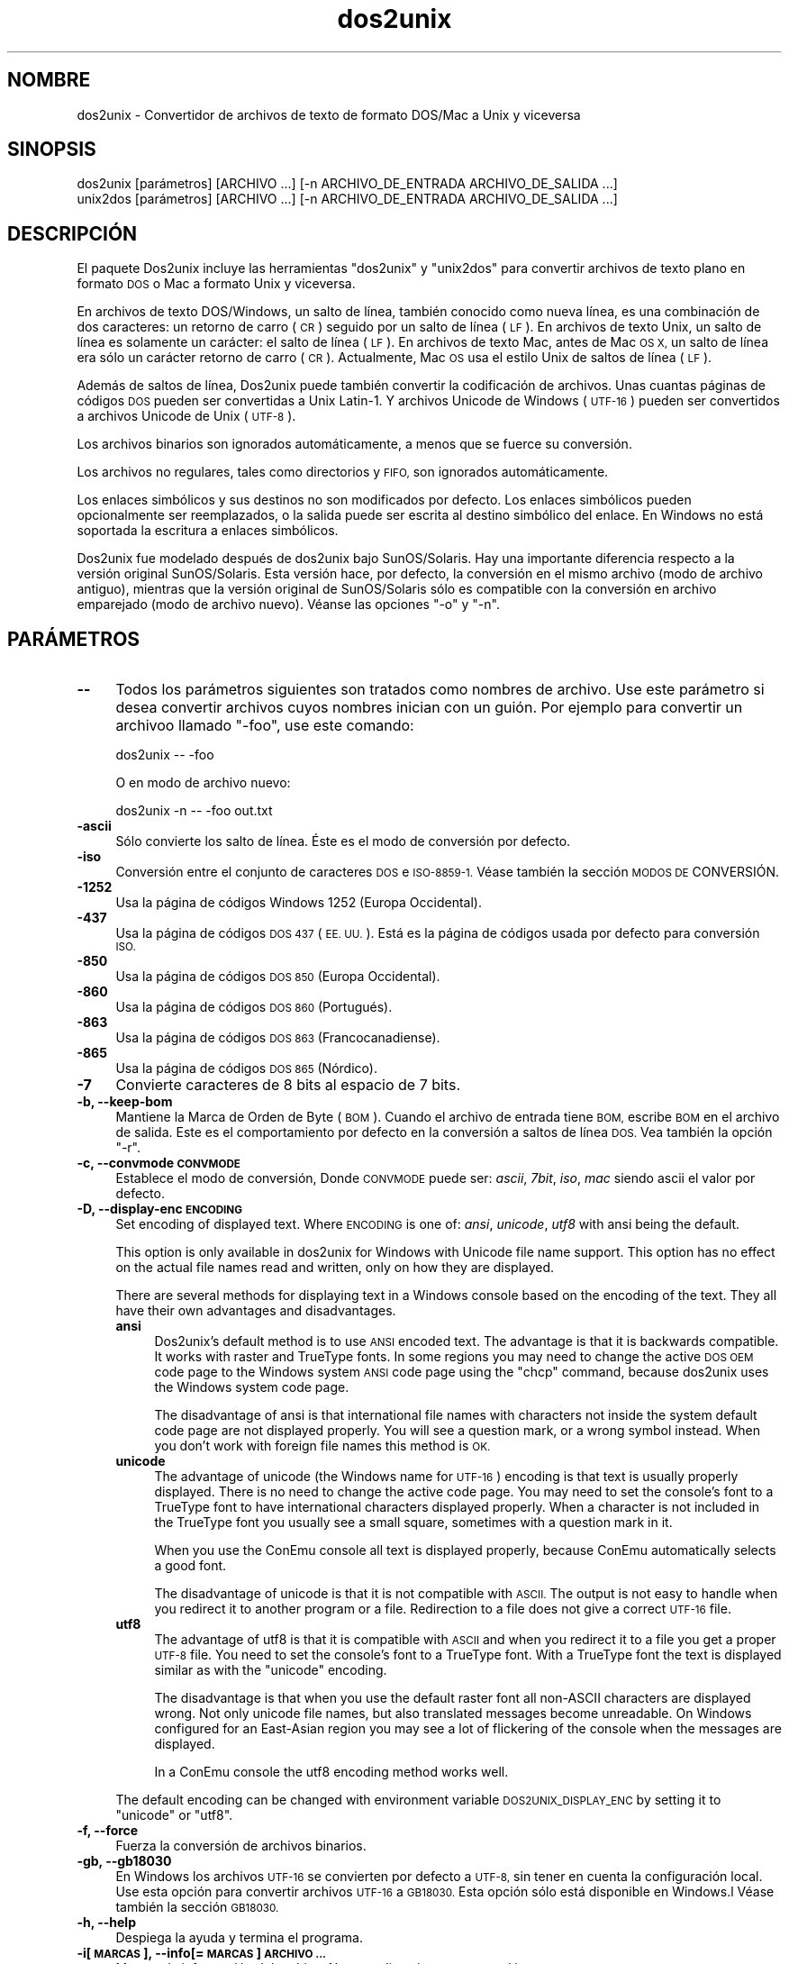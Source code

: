 .\" Automatically generated by Pod::Man 2.28 (Pod::Simple 3.31)
.\"
.\" Standard preamble:
.\" ========================================================================
.de Sp \" Vertical space (when we can't use .PP)
.if t .sp .5v
.if n .sp
..
.de Vb \" Begin verbatim text
.ft CW
.nf
.ne \\$1
..
.de Ve \" End verbatim text
.ft R
.fi
..
.\" Set up some character translations and predefined strings.  \*(-- will
.\" give an unbreakable dash, \*(PI will give pi, \*(L" will give a left
.\" double quote, and \*(R" will give a right double quote.  \*(C+ will
.\" give a nicer C++.  Capital omega is used to do unbreakable dashes and
.\" therefore won't be available.  \*(C` and \*(C' expand to `' in nroff,
.\" nothing in troff, for use with C<>.
.tr \(*W-
.ds C+ C\v'-.1v'\h'-1p'\s-2+\h'-1p'+\s0\v'.1v'\h'-1p'
.ie n \{\
.    ds -- \(*W-
.    ds PI pi
.    if (\n(.H=4u)&(1m=24u) .ds -- \(*W\h'-12u'\(*W\h'-12u'-\" diablo 10 pitch
.    if (\n(.H=4u)&(1m=20u) .ds -- \(*W\h'-12u'\(*W\h'-8u'-\"  diablo 12 pitch
.    ds L" ""
.    ds R" ""
.    ds C` ""
.    ds C' ""
'br\}
.el\{\
.    ds -- \|\(em\|
.    ds PI \(*p
.    ds L" ``
.    ds R" ''
.    ds C`
.    ds C'
'br\}
.\"
.\" Escape single quotes in literal strings from groff's Unicode transform.
.ie \n(.g .ds Aq \(aq
.el       .ds Aq '
.\"
.\" If the F register is turned on, we'll generate index entries on stderr for
.\" titles (.TH), headers (.SH), subsections (.SS), items (.Ip), and index
.\" entries marked with X<> in POD.  Of course, you'll have to process the
.\" output yourself in some meaningful fashion.
.\"
.\" Avoid warning from groff about undefined register 'F'.
.de IX
..
.nr rF 0
.if \n(.g .if rF .nr rF 1
.if (\n(rF:(\n(.g==0)) \{
.    if \nF \{
.        de IX
.        tm Index:\\$1\t\\n%\t"\\$2"
..
.        if !\nF==2 \{
.            nr % 0
.            nr F 2
.        \}
.    \}
.\}
.rr rF
.\" ========================================================================
.\"
.IX Title "dos2unix 1"
.TH dos2unix 1 "2015-09-30" "dos2unix" "2015-09-30"
.\" For nroff, turn off justification.  Always turn off hyphenation; it makes
.\" way too many mistakes in technical documents.
.if n .ad l
.nh
.SH "NOMBRE"
.IX Header "NOMBRE"
dos2unix \- Convertidor de archivos de texto de formato DOS/Mac a Unix y
viceversa
.SH "SINOPSIS"
.IX Header "SINOPSIS"
.Vb 2
\&    dos2unix [parámetros] [ARCHIVO ...] [\-n ARCHIVO_DE_ENTRADA ARCHIVO_DE_SALIDA ...]
\&    unix2dos [parámetros] [ARCHIVO ...] [\-n ARCHIVO_DE_ENTRADA ARCHIVO_DE_SALIDA ...]
.Ve
.SH "DESCRIPCIÓN"
.IX Header "DESCRIPCIÓN"
El paquete Dos2unix incluye las herramientas \f(CW\*(C`dos2unix\*(C'\fR y \f(CW\*(C`unix2dos\*(C'\fR para
convertir archivos de texto plano en formato \s-1DOS\s0 o Mac a formato Unix y
viceversa.
.PP
En archivos de texto DOS/Windows, un salto de línea, también conocido como
nueva línea, es una combinación de dos caracteres: un retorno de carro (\s-1CR\s0)
seguido por un salto de línea (\s-1LF\s0). En archivos de texto Unix, un salto de
línea es solamente un carácter: el salto de línea (\s-1LF\s0). En archivos de texto
Mac, antes de Mac \s-1OS X,\s0 un salto de línea era sólo un carácter retorno de
carro (\s-1CR\s0). Actualmente, Mac \s-1OS\s0 usa el estilo Unix de saltos de línea (\s-1LF\s0).
.PP
Además de saltos de línea, Dos2unix puede también convertir la codificación
de archivos. Unas cuantas páginas de códigos \s-1DOS\s0 pueden ser convertidas a
Unix Latin\-1. Y archivos Unicode de Windows (\s-1UTF\-16\s0) pueden ser convertidos
a archivos Unicode de Unix (\s-1UTF\-8\s0).
.PP
Los archivos binarios son ignorados automáticamente, a menos que se fuerce
su conversión.
.PP
Los archivos no regulares, tales como directorios y \s-1FIFO,\s0 son ignorados
automáticamente.
.PP
Los enlaces simbólicos y sus destinos no son modificados por defecto. Los
enlaces simbólicos pueden opcionalmente ser reemplazados, o la salida puede
ser escrita al destino simbólico del enlace. En Windows no está soportada la
escritura a enlaces simbólicos.
.PP
Dos2unix fue modelado después de dos2unix bajo SunOS/Solaris. Hay una
importante diferencia respecto a la versión original SunOS/Solaris. Esta
versión hace, por defecto, la conversión en el mismo archivo (modo de
archivo antiguo), mientras que la versión original de SunOS/Solaris sólo es
compatible con la conversión en archivo emparejado (modo de archivo
nuevo). Véanse las opciones \f(CW\*(C`\-o\*(C'\fR y \f(CW\*(C`\-n\*(C'\fR.
.SH "PARÁMETROS"
.IX Header "PARÁMETROS"
.IP "\fB\-\-\fR" 4
.IX Item "--"
Todos los parámetros siguientes son tratados como nombres de archivo. Use
este parámetro si desea convertir archivos cuyos nombres inician con un
guión. Por ejemplo para convertir un archivoo llamado \*(L"\-foo\*(R", use este
comando:
.Sp
.Vb 1
\&    dos2unix \-\- \-foo
.Ve
.Sp
O en modo de archivo nuevo:
.Sp
.Vb 1
\&    dos2unix \-n \-\- \-foo out.txt
.Ve
.IP "\fB\-ascii\fR" 4
.IX Item "-ascii"
Sólo convierte los salto de línea. Éste es el modo de conversión por
defecto.
.IP "\fB\-iso\fR" 4
.IX Item "-iso"
Conversión entre el conjunto de caracteres \s-1DOS\s0 e \s-1ISO\-8859\-1.\s0 Véase también
la sección \s-1MODOS DE\s0 CONVERSIÓN.
.IP "\fB\-1252\fR" 4
.IX Item "-1252"
Usa la página de códigos Windows 1252 (Europa Occidental).
.IP "\fB\-437\fR" 4
.IX Item "-437"
Usa la página de códigos \s-1DOS 437 \s0(\s-1EE. UU.\s0). Está es la página de códigos
usada por defecto para conversión \s-1ISO.\s0
.IP "\fB\-850\fR" 4
.IX Item "-850"
Usa la página de códigos \s-1DOS 850 \s0(Europa Occidental).
.IP "\fB\-860\fR" 4
.IX Item "-860"
Usa la página de códigos \s-1DOS 860 \s0(Portugués).
.IP "\fB\-863\fR" 4
.IX Item "-863"
Usa la página de códigos \s-1DOS 863 \s0(Francocanadiense).
.IP "\fB\-865\fR" 4
.IX Item "-865"
Usa la página de códigos \s-1DOS 865 \s0(Nórdico).
.IP "\fB\-7\fR" 4
.IX Item "-7"
Convierte caracteres de 8 bits al espacio de 7 bits.
.IP "\fB\-b, \-\-keep\-bom\fR" 4
.IX Item "-b, --keep-bom"
Mantiene la Marca de Orden de Byte  (\s-1BOM\s0). Cuando el archivo de entrada
tiene \s-1BOM,\s0 escribe \s-1BOM\s0 en el archivo de salida. Este es el comportamiento
por defecto en la conversión a saltos de línea \s-1DOS.\s0 Vea también la opción
\&\f(CW\*(C`\-r\*(C'\fR.
.IP "\fB\-c, \-\-convmode \s-1CONVMODE\s0\fR" 4
.IX Item "-c, --convmode CONVMODE"
Establece el modo de conversión, Donde \s-1CONVMODE\s0 puede ser: \fIascii\fR,
\&\fI7bit\fR, \fIiso\fR, \fImac\fR siendo ascii el valor por defecto.
.IP "\fB\-D, \-\-display\-enc \s-1ENCODING\s0\fR" 4
.IX Item "-D, --display-enc ENCODING"
Set encoding of displayed text. Where \s-1ENCODING\s0 is one of: \fIansi\fR,
\&\fIunicode\fR, \fIutf8\fR with ansi being the default.
.Sp
This option is only available in dos2unix for Windows with Unicode file name
support. This option has no effect on the actual file names read and
written, only on how they are displayed.
.Sp
There are several methods for displaying text in a Windows console based on
the encoding of the text. They all have their own advantages and
disadvantages.
.RS 4
.IP "\fBansi\fR" 4
.IX Item "ansi"
Dos2unix's default method is to use \s-1ANSI\s0 encoded text. The advantage is that
it is backwards compatible. It works with raster and TrueType fonts. In some
regions you may need to change the active \s-1DOS OEM\s0 code page to the Windows
system \s-1ANSI\s0 code page using the \f(CW\*(C`chcp\*(C'\fR command, because dos2unix uses the
Windows system code page.
.Sp
The disadvantage of ansi is that international file names with characters
not inside the system default code page are not displayed properly. You will
see a question mark, or a wrong symbol instead. When you don't work with
foreign file names this method is \s-1OK.\s0
.IP "\fBunicode\fR" 4
.IX Item "unicode"
The advantage of unicode (the Windows name for \s-1UTF\-16\s0) encoding is that text
is usually properly displayed. There is no need to change the active code
page.  You may need to set the console's font to a TrueType font to have
international characters displayed properly. When a character is not
included in the TrueType font you usually see a small square, sometimes with
a question mark in it.
.Sp
When you use the ConEmu console all text is displayed properly, because
ConEmu automatically selects a good font.
.Sp
The disadvantage of unicode is that it is not compatible with \s-1ASCII.\s0 The
output is not easy to handle when you redirect it to another program or a
file.  Redirection to a file does not give a correct \s-1UTF\-16\s0 file.
.IP "\fButf8\fR" 4
.IX Item "utf8"
The advantage of utf8 is that it is compatible with \s-1ASCII\s0 and when you
redirect it to a file you get a proper \s-1UTF\-8\s0 file. You need to set the
console's font to a TrueType font. With a TrueType font the text is
displayed similar as with the \f(CW\*(C`unicode\*(C'\fR encoding.
.Sp
The disadvantage is that when you use the default raster font all non-ASCII
characters are displayed wrong. Not only unicode file names, but also
translated messages become unreadable. On Windows configured for an
East-Asian region you may see a lot of flickering of the console when the
messages are displayed.
.Sp
In a ConEmu console the utf8 encoding method works well.
.RE
.RS 4
.Sp
The default encoding can be changed with environment variable
\&\s-1DOS2UNIX_DISPLAY_ENC\s0 by setting it to \f(CW\*(C`unicode\*(C'\fR or \f(CW\*(C`utf8\*(C'\fR.
.RE
.IP "\fB\-f, \-\-force\fR" 4
.IX Item "-f, --force"
Fuerza la conversión de archivos binarios.
.IP "\fB\-gb, \-\-gb18030\fR" 4
.IX Item "-gb, --gb18030"
En Windows los archivos \s-1UTF\-16\s0 se convierten por defecto a \s-1UTF\-8,\s0 sin tener
en cuenta la configuración local. Use esta opción para convertir archivos
\&\s-1UTF\-16\s0 a \s-1GB18030.\s0 Esta opción sólo está disponible en Windows.l Véase
también la sección \s-1GB18030.\s0
.IP "\fB\-h, \-\-help\fR" 4
.IX Item "-h, --help"
Despiega la ayuda y termina el programa.
.IP "\fB\-i[\s-1MARCAS\s0], \-\-info[= \s-1MARCAS\s0] \s-1ARCHIVO ...\s0\fR" 4
.IX Item "-i[MARCAS], --info[= MARCAS] ARCHIVO ..."
Muestra la información del archivo. No se realiza ninguna conversión.
.Sp
Se muestra la siguiente información, en este orden: número de saltos de
línea \s-1DOS,\s0 número de saltos de línea Unix, número de saltos de línea Mac,
Marca de Orden de Byte, de texto o binario, nombre del archivo.
.Sp
Ejemplo de salida:
.Sp
.Vb 8
\&     6       0       0  no_bom    text    dos.txt
\&     0       6       0  no_bom    text    unix.txt
\&     0       0       6  no_bom    text    mac.txt
\&     6       6       6  no_bom    text    mixed.txt
\&    50       0       0  UTF\-16LE  text    utf16le.txt
\&     0      50       0  no_bom    text    utf8unix.txt
\&    50       0       0  UTF\-8     text    utf8dos.txt
\&     2     418     219  no_bom    binary  dos2unix.exe
.Ve
.Sp
Se pueden utilizar marcas extras opcionales para modificar la salida. Se
pueden añadir una o más marcas.
.RS 4
.IP "\fBd\fR" 4
.IX Item "d"
Muestra el número de saltos de línea \s-1DOS.\s0
.IP "\fBu\fR" 4
.IX Item "u"
Muestra el número de saltos de línea Unix.
.IP "\fBm\fR" 4
.IX Item "m"
Muestra el número de saltos de línea Mac.
.IP "\fBb\fR" 4
.IX Item "b"
Muestra la Marca de Orden de Byte.
.IP "\fBt\fR" 4
.IX Item "t"
Muestra si el archivo es de texto o binario.
.IP "\fBc\fR" 4
.IX Item "c"
Muestra sólo los archivos que pueden ser convertidos.
.Sp
Con la marca \f(CW\*(C`c\*(C'\fR dos2unix sólo mostrará los archivos que contengan saltos
de línea \s-1DOS,\s0 unix2dos sólo mostrará los nombres de archivo que tengan
saltos de línea Unix.
.RE
.RS 4
.Sp
Ejemplos:
.Sp
Muestra información para todos los archivos *.txt:
.Sp
.Vb 1
\&    dos2unix \-i *.txt
.Ve
.Sp
Muestra sólo el número de saltos de línea de \s-1DOS\s0 y de Unix:
.Sp
.Vb 1
\&    dos2unix \-idu *.txt
.Ve
.Sp
Muestra sólo la Marca de Orden de Byte.
.Sp
.Vb 1
\&    dos2unix \-\-info=b *.txt
.Ve
.Sp
Muestra los archivos que tienen saltos de línea \s-1DOS:\s0
.Sp
.Vb 1
\&    dos2unix \-ic *.txt
.Ve
.Sp
Muestra los archivos que tienen saltos de línea Unix:
.Sp
.Vb 1
\&    unix2dos \-ic *.txt
.Ve
.Sp
Convert only files that have \s-1DOS\s0 line breaks and leave the other files
untouched:
.Sp
.Vb 1
\&    dos2unix \-ic *.txt | xargs dos2unix
.Ve
.Sp
Find text files that have \s-1DOS\s0 line breaks:
.Sp
.Vb 1
\&    find \-name \*(Aq*.txt\*(Aq | xargs dos2unix \-ic
.Ve
.RE
.IP "\fB\-k, \-\-keepdate\fR" 4
.IX Item "-k, --keepdate"
Mantiene la fecha del archivo de salida igual a la del archivo de entrada.
.IP "\fB\-L, \-\-license\fR" 4
.IX Item "-L, --license"
Muestra la licencia del programa.
.IP "\fB\-l, \-\-newline\fR" 4
.IX Item "-l, --newline"
Añade salto de línea adicional.
.Sp
\&\fBdos2unix\fR: Sólo los saltos de línea \s-1DOS\s0 son cambiados por dos saltos de
línea Unix. En modo Mac sólo los saltos de línea Mac son cambiados por dos
saltos de línea Unix.
.Sp
\&\fBunix2dos\fR: Sólo los saltos de línea Unix son cambiados por dos saltos de
línea \s-1DOS.\s0 En modo Mac los saltos de línea Unix son cambiados por dos saltos
de línea Mac.
.IP "\fB\-m, \-\-add\-bom\fR" 4
.IX Item "-m, --add-bom"
Escribe una Marca de Orden de Bytes (\s-1BOM\s0) en el archivo de salida. Por
defecto se escribe una \s-1BOM UTF\-8.\s0
.Sp
Cuando el archivo de entrada es \s-1UTF\-16\s0 y se usa la opción \f(CW\*(C`\-u\*(C'\fR, se
escribirá un \s-1BOM UTF\-16.\s0
.Sp
No utilice esta opción cuando la codificación de salida sea distinta de
\&\s-1UTF\-8, UTF\-16\s0 o \s-1GB18030.\s0 Véase también la sección \s-1UNICODE.\s0
.IP "\fB\-n, \-\-newfile \s-1ARCHIVO_DE_ENTRADA ARCHIVO_DE_SALIDA ...\s0\fR" 4
.IX Item "-n, --newfile ARCHIVO_DE_ENTRADA ARCHIVO_DE_SALIDA ..."
Modo de archivo nuevo. Convierte el archivo \s-1ARCHIVO_DE_ENTRADA\s0 y escribe la
salida al archivo \s-1ARCHIVO_DE_SALIDA.\s0 Los nombres de archivo deben ser dados
en pares y los comodines \fIno\fR deben ser usados o \fIperderá\fR sus archivos.
.Sp
La persona que inicia la conversión en el modo de archivo nuevo (emparejado)
será el propietario del archivo convertido.  Los permisos de
lectura/escritura del archivo nuevo serán los permisos del archivo original
menos la \fIumask\fR\|(1) de la persona que ejecute la conversión.
.IP "\fB\-o, \-\-oldfile \s-1ARCHIVO ...\s0\fR" 4
.IX Item "-o, --oldfile ARCHIVO ..."
Modo de archivo antiguo. Convierte el archivo \s-1ARCHIVO\s0 y lo sobrescribe con
la salida. El programa por defecto se ejecuta en este modo. Se pueden
emplear comodines.
.Sp
En modo de archivo antiguo (in situ), el archivo convertido tiene el mismo
propietario, grupo y permisos de lectura/escritura que el archivo original.
Lo mismo aplica cuando el archivo es convertido por otro usuario que tiene
permiso de lectura en el archivo (p.e. usuario root).  La conversión será
abortada cuando no sea posible preservar los valores originales.  Cambiar el
propietario implicaría que el propietario original ya no podrá leer el
archivo. Cambiar el grupo podría ser un riesgo de seguridad, ya que el
archivo podría ser accesible a personas inadecuadas.  La preservación del
propietario, grupo, y permisos de lectura/escritura sólo está soportada bajo
Unix.
.IP "\fB\-q, \-\-quiet\fR" 4
.IX Item "-q, --quiet"
Modo silencioso. Suprime todas las advertencias y mensajes. El valor
retornado es cero. Excepto cuando se emplean parámetros incorrectos.
.IP "\fB\-r, \-\-remove\-bom\fR" 4
.IX Item "-r, --remove-bom"
Elimina la Marca de Orden de Byte (\s-1BOM\s0). No escribe el \s-1BOM\s0 en el archivo de
salida. Este es el comportamiento por defecto al convertir a saltos de línea
Unix. Vea también la opción \f(CW\*(C`\-b\*(C'\fR.
.IP "\fB\-s, \-\-safe\fR" 4
.IX Item "-s, --safe"
Ignora los archivos binarios (por defecto).
.IP "\fB\-u, \-\-keep\-utf16\fR" 4
.IX Item "-u, --keep-utf16"
Mantiene la codificación original \s-1UTF\-16\s0 en el archivo de entrada. El
archivo de salida se escribirá con la misma codificación \s-1UTF\-16,\s0 little o
big endian, como el archivo de entrada. Esto impide la transformación a
\&\s-1UTF\-8.\s0 En consecuencia se escribirá un \s-1BOM UTF\-16.\s0 Esta opción se puede
desactivar con la opción \f(CW\*(C`\-ascii\*(C'\fR.
.IP "\fB\-ul, \-\-assume\-utf16le\fR" 4
.IX Item "-ul, --assume-utf16le"
Se asume que el formato de archivo de entrada es \s-1UTF\-16LE.\s0
.Sp
Cuando existe una Marca de Orden de Bytes (\s-1BOM\s0) en el archivo de entrada, la
\&\s-1BOM\s0 tiene prioridad sobre esta opción.
.Sp
Cuando se hace una suposición incorrecta (el archivo de entrada no estaba en
formato \s-1UTF\-16LE\s0) y la conversión tiene éxito, obtendrá un archivo \s-1UTF\-8\s0 de
salida con el texto erróneo. La conversión errónea puede deshacerse con
\&\fIiconv\fR\|(1) convirtiendo el archivo \s-1UTF\-8\s0 de salida de vuelta a \s-1UTF\-16LE.\s0 Esto
restaurará el archivo original.
.Sp
El supuesto de \s-1UTF\-16LE\s0 funciona como un \fImodo de conversión\fR. Al cambiar
al modo por defecto \fIascii\fR el supuesto \s-1UTF\-16LE\s0 es deshabilitado.
.IP "\fB\-ub, \-\-assume\-utf16be\fR" 4
.IX Item "-ub, --assume-utf16be"
Se asume que el formato del archivo de entrada es \s-1UTF\-16BE.\s0
.Sp
Esta opción funciona igual que la opción \f(CW\*(C`\-ul\*(C'\fR.
.IP "\fB\-v, \-\-verbose\fR" 4
.IX Item "-v, --verbose"
Mostrar mensajes detallados. Se muestra información extra acerca de Marcas
de Orden de Bytes (\s-1BOM\s0) y el número de saltos de línea convertidos.
.IP "\fB\-F, \-\-follow\-symlink\fR" 4
.IX Item "-F, --follow-symlink"
Sigue los enlaces simbólicos y convierte los destinos.
.IP "\fB\-R, \-\-replace\-symlink\fR" 4
.IX Item "-R, --replace-symlink"
Reemplaza los enlaces simbólicos con los archivos convertidos (los archivos
destino originales no se alteran).
.IP "\fB\-S, \-\-skip\-symlink\fR" 4
.IX Item "-S, --skip-symlink"
No altera los enlaces simbólicos ni sus destinos (por defecto).
.IP "\fB\-V, \-\-version\fR" 4
.IX Item "-V, --version"
Despiega la información de la versión y termina el programa.
.SH "MODO MAC"
.IX Header "MODO MAC"
En modo normal los saltos de línea son convertidos de \s-1DOS\s0 a Unix y
viceversa. Los saltos de línea Mac no son convertidos.
.PP
En modo Mac los saltos de línea son convertidos de Mac a Unix y
viceversa. Los saltos de línea \s-1DOS\s0 no son modificados.
.PP
Para ejecutar en modo Mac use el modificador \f(CW\*(C`\-c mac\*(C'\fR o use los comandos
\&\f(CW\*(C`mac2unix\*(C'\fR o \f(CW\*(C`unix2mac\*(C'\fR.
.SH "MODOS DE CONVERSIÓN"
.IX Header "MODOS DE CONVERSIÓN"
.IP "\fBascii\fR" 4
.IX Item "ascii"
En modo \f(CW\*(C`ascii\*(C'\fR sólo los saltos de línea son convertidos. Éste es el modo
de conversión por defecto.
.Sp
Aunque el nombre de este modo es \s-1ASCII,\s0 que es un estándar de 7 bits, éste
emplea 8 bits. Siempre use este modo cuando convierta archivos Unicode
\&\s-1UTF\-8.\s0
.IP "\fB7bit\fR" 4
.IX Item "7bit"
En este modo todos los caracteres no \s-1ASCII\s0 de 8 bits (con valores de 128 a
255) son convertidos al espacio de 7 bits.
.IP "\fBiso\fR" 4
.IX Item "iso"
Los caracteres son convertidos entre un conjunto de caracteres \s-1DOS \s0(página
de códigos) y el conjunto de caracteres \s-1ISO\-8859\-1 \s0(Latín\-1) de Unix. Los
caracteres \s-1DOS\s0 sin equivalente \s-1ISO\-8859\-1,\s0 para los cuales la conversión es
imposible, son convertidos en un punto. Lo mismo se aplica para caracteres
\&\s-1ISO\-8859\-1\s0 sin contraparte \s-1DOS.\s0
.Sp
Cuando sólo se emplea el parámetro \f(CW\*(C`\-iso\*(C'\fR, dos2unix intentará determinar la
página de códigos activa. Cuando esto no sea posible, dos2unix utilizará la
página de códigos 437 por defecto, la cual es empleada principalmente en
\&\s-1EE. UU.\s0 Para forzar una página de códigos específica emplee los parámetros
\&\f(CW\*(C`\-437\*(C'\fR (\s-1EE. UU.\s0), \f(CW\*(C`\-850\*(C'\fR (Europa Occidental), \f(CW\*(C`\-860\*(C'\fR (Portugués), \f(CW\*(C`\-863\*(C'\fR
(Francocanadiense), o \f(CW\*(C`\-865\*(C'\fR (Nórdico). La página de códigos Windows 1252
(Europa Occidental) también está soportada con el parámetro \f(CW\*(C`\-1252\*(C'\fR. Para
acceder a otras páginas de códigos use dos2unix en combinación con
\&\fIiconv\fR\|(1). Iconv puede convertir entre una larga lista de codificaciones de
caracteres.
.Sp
No use la conversión \s-1ISO\s0 en archivos de texto Unicode. Esto corrompería los
archivos codificados como \s-1UTF\-8.\s0
.Sp
Algunos ejemplos:
.Sp
Convierte de la página de códigos por defecto de \s-1DOS\s0 a Latín\-1 de Unix:
.Sp
.Vb 1
\&    dos2unix \-iso \-n in.txt out.txt
.Ve
.Sp
Convierte de \s-1DOS CP850\s0 a Unix Latín\-1:
.Sp
.Vb 1
\&    dos2unix \-850 \-n in.txt out.txt
.Ve
.Sp
Convierte de Windows \s-1CP1252\s0 a Unix Latin\-1:
.Sp
.Vb 1
\&    dos2unix \-1252 \-n in.txt out.txt
.Ve
.Sp
Convierte de Windows \s-1CP1252\s0 a Unix \s-1UTF\-8 \s0(Unicode).
.Sp
.Vb 1
\&    iconv \-f CP1252 \-t UTF\-8 in.txt | dos2unix > out.txt
.Ve
.Sp
Convierte de Unix Latin\-1 a la página de códigos por defecto de \s-1DOS:\s0
.Sp
.Vb 1
\&    unix2dos \-iso \-n in.txt out.txt
.Ve
.Sp
Convierte de Unix Latin\-1 a \s-1DOS CP850:\s0
.Sp
.Vb 1
\&    unix2dos \-850 \-n in.txt out.txt
.Ve
.Sp
Convierte de Unix Latin\-1 a Windows \s-1CP1252.\s0
.Sp
.Vb 1
\&    unix2dos \-1252 \-n in.txt out.txt
.Ve
.Sp
Convierte de Unix \s-1UTF\-8 \s0(Unicode) a Windows \s-1CP1252:\s0
.Sp
.Vb 1
\&    unix2dos < in.txt | iconv \-f UTF\-8 \-t CP1252 > out.txt
.Ve
.Sp
Véase también <http://czyborra.com/charsets/codepages.html> y
<http://czyborra.com/charsets/iso8859.html>.
.SH "UNICODE"
.IX Header "UNICODE"
.SS "Codificaciones"
.IX Subsection "Codificaciones"
Existen diferentes codificaciones Unicode. En Unix y Linux los archivos
Unicode son codificados comúnmente en \s-1UTF\-8.\s0 En Windows los archivos de
texto Unicode pueden estar codificados en \s-1UTF\-8, UTF\-16,\s0 o \s-1UTF\-16\s0 big
endian, pero en general son codificados en formato \s-1UTF\-16.\s0
.SS "Conversion"
.IX Subsection "Conversion"
Los archivos de texto Unicode pueden tener saltos de línea \s-1DOS,\s0 Unix o Mac,
como cualquier archivo de texto.
.PP
Todas las versiones de dos2unix y unix2dos pueden convertir archivos
codificados como \s-1UTF\-8,\s0 debido a que \s-1UTF\-8\s0 fue diseñado para
retro-compatibilidad con \s-1ASCII.\s0
.PP
Dos2unix y unix2dos con soporte Unicode \s-1UTF\-16,\s0 pueden leer archivos de
texto codificados como \s-1UTF\-16\s0 little y big endian. Para ver si dos2unix fue
compilado con soporte \s-1UTF\-16\s0 escriba \f(CW\*(C`dos2unix \-V\*(C'\fR.
.PP
En Unix/Linux los archivos codificados con \s-1UTF\-16\s0 se convierten a la
codificación de caracteres local. Use el comando \fIlocale\fR\|(1) para averiguar la
codificación de caracteres local. Cuando no se puede hacer la conversión se
obtendrá un error de conversión y se omitirá el archivo.
.PP
En Windows los archivos \s-1UTF\-16\s0 se convierten por defecto a \s-1UTF\-8.\s0 Los
archivos de texto forrajeados con \s-1UTF\-8\s0 están soportados tanto en Windows
como en Unix/Linux.
.PP
Las codificaciones \s-1UTF\-16\s0 y \s-1UTF\-8\s0 son totalmente compatibles, no se perderá
ningún texto en la conversión. Cuando ocurre un error de conversión de
\&\s-1UTF\-16\s0 a \s-1UTF\-8,\s0 por ejemplo cuando el archivo de entrada \s-1UTF\-16\s0 contiene un
error, se omitirá el archivo.
.PP
Cuando se usa la opción \f(CW\*(C`\-u\*(C'\fR, el archivo de salida se escribirá en la misma
codificación \s-1UTF\-16\s0 que el archivo de entrada. La opción \f(CW\*(C`\-u\*(C'\fR previene la
conversión a \s-1UTF\-8.\s0
.PP
Dos2unix y unix2dos no tienen la opción de convertir archivos \s-1UTF\-8\s0 a
\&\s-1UTF\-16.\s0
.PP
La conversión en modos \s-1ISO\s0 y 7\-bit no funciona en archivos \s-1UTF\-16.\s0
.SS "Marca de orden de bytes"
.IX Subsection "Marca de orden de bytes"
En Windows los archivos de texto Unicode típicamente tienen una Marca de
Orden de Bytes (\s-1BOM\s0), debido a que muchos programas de Windows (incluyendo
el Bloc de Notas) añaden una \s-1BOM\s0 por defecto. Véase también
<http://es.wikipedia.org/wiki/Marca_de_orden_de_bytes_%28BOM%29>.
.PP
En Unix los archivos Unicode no suelen tener \s-1BOM.\s0 Se supone que los archivos
de texto son codificados en la codificación local de caracteres.
.PP
Dos2unix sólo puede detectar si un archivo está en formato \s-1UTF\-16\s0 si el
archivo tiene una \s-1BOM.\s0 Cuando un archivo \s-1UTF\-16\s0 no tiene una \s-1BOM,\s0 dos2unix
tratará el archivo como un archivo binario.
.PP
Use la opción \f(CW\*(C`\-ul\*(C'\fR o \f(CW\*(C`\-ub\*(C'\fR para convertir un archivo \s-1UTF\-16\s0 sin \s-1BOM.\s0
.PP
Dos2Unix, por defecto, no escribe \s-1BOM\s0 en el archivo de salida. Con la opción
\&\f(CW\*(C`\-b\*(C'\fR Dos2unix escribe el \s-1BOM\s0 cuando el archivo de entrada tiene \s-1BOM.\s0
.PP
Unix2dos escribe \s-1BOM\s0 en el archivo de salida cuando el archivo de entrada
tiene \s-1BOM.\s0 Use la opción \f(CW\*(C`\-r\*(C'\fR para eliminar la \s-1BOM.\s0
.PP
Dos2unix y unix2dos escriben siempre \s-1BOM\s0 cuando se usa la opción \f(CW\*(C`\-m\*(C'\fR.
.SS "Unicode file names on Windows"
.IX Subsection "Unicode file names on Windows"
Dos2unix has optional support for reading and writing Unicode file names in
the Windows Command Prompt. That means that dos2unix can open files that
have characters in the name that are not part of the default system \s-1ANSI\s0
code page.  To see if dos2unix for Windows was built with Unicode file name
support type \f(CW\*(C`dos2unix \-V\*(C'\fR.
.PP
There are some issues with displaying Unicode file names in a Windows
console.  See option \f(CW\*(C`\-D\*(C'\fR, \f(CW\*(C`\-\-display\-enc\*(C'\fR. The file names may be
displayed wrongly in the console, but the files will be written with the
correct name.
.SS "Ejemplos Unicode"
.IX Subsection "Ejemplos Unicode"
Convertir de Windows \s-1UTF\-16 \s0(con una \s-1BOM\s0) a Unix \s-1UTF\-8:\s0
.PP
.Vb 1
\&    dos2unix \-n in.txt out.txt
.Ve
.PP
Convertir de Windows \s-1UTF\-16LE \s0(sin una \s-1BOM\s0) a Unix \s-1UTF\-8:\s0
.PP
.Vb 1
\&    dos2unix \-ul \-n in.txt out.txt
.Ve
.PP
Convertir de Unix \s-1UTF\-8\s0 a Windows \s-1UTF\-8\s0 sin una \s-1BOM:\s0
.PP
.Vb 1
\&    unix2dos \-m \-n in.txt out.txt
.Ve
.PP
Convertir de Unix \s-1UTF\-8\s0 a Windows \s-1UTF\-16:\s0
.PP
.Vb 1
\&    unix2dos < in.txt | iconv \-f UTF\-8 \-t UTF\-16 > out.txt
.Ve
.SH "GB18030"
.IX Header "GB18030"
\&\s-1GB18030\s0 es un estándar del gobierno chino. Todo producto software vendido en
China está obligado por ley a contener un subconjunto del \s-1GB18030\s0
estándar. Véase <http://en.wikipedia.org/wiki/GB_18030>.
.PP
\&\s-1GB18030\s0 es totalmente compatible con Unicode y puede considerarse como
formato de transformación Unicode. Como ocurre con \s-1UTF\-8, GB18030\s0 es
compatible con \s-1ASCII. GB18030\s0 también es compatible con la página de códigos
de Windows 936, también conocida como \s-1GBK.\s0
.PP
En Unix/Linux los archivos \s-1UTF\-16\s0 se convierten a \s-1GB18030\s0 cuando la
codificación local se establece en \s-1GB18030.\s0 Tenga en cuenta que esto sólo
funcionará si la configuración local es soportada por el sistema. Utilice
\&\f(CW\*(C`locale \-a\*(C'\fR para obtener el listado de configuraciones regionales
admitidas.
.PP
Use la opción \f(CW\*(C`\-ul\*(C'\fR o \f(CW\*(C`\-ub\*(C'\fR para convertir un archivo \s-1UTF\-16\s0 sin \s-1BOM.\s0
.PP
Los archivos codificados como \s-1GB18030\s0 pueden tener una Marca de Orden de
Bytes, como ocurre con los archivos Unicode.
.SH "EJEMPLOS"
.IX Header "EJEMPLOS"
Lee la entrada desde 'stdin' y escribe la salida a 'stdout':
.PP
.Vb 2
\&    dos2unix
\&    dos2unix \-l \-c mac
.Ve
.PP
Convierte y reemplaza a.txt. Convierte y reemplaza b.txt:
.PP
.Vb 2
\&    dos2unix a.txt b.txt
\&    dos2unix \-o a.txt b.txt
.Ve
.PP
Convierte y reemplaza a.txt empleando modo de conversión ascii:
.PP
.Vb 1
\&    dos2unix a.txt
.Ve
.PP
Convierte y reemplaza a.txt empleando modo de conversión ascii, convierte y
reemplaza b.txt empleando modo de conversión de 7bits:
.PP
.Vb 3
\&    dos2unix a.txt \-c 7bit b.txt
\&    dos2unix \-c ascii a.txt \-c 7bit b.txt
\&    dos2unix \-ascii a.txt \-7 b.txt
.Ve
.PP
Convierte a.txt del formato de Mac a Unix:
.PP
.Vb 2
\&    dos2unix \-c mac a.txt
\&    mac2unix a.txt
.Ve
.PP
Convierte a.txt del formato de Unix a Mac:
.PP
.Vb 2
\&    unix2dos \-c mac a.txt
\&    unix2mac a.txt
.Ve
.PP
Convierte y reemplaza a.txt manteniendo la fecha del archivo original:
.PP
.Vb 2
\&    dos2unix \-k a.txt
\&    dos2unix \-k \-o a.txt
.Ve
.PP
Convierte a.txt y escribe la salida en e.txt:
.PP
.Vb 1
\&    dos2unix \-n a.txt e.txt
.Ve
.PP
Convierte a.txt y escribe la salida en e.txt, manteniendo la fecha de e.txt
igual a la de a.txt:
.PP
.Vb 1
\&    dos2unix \-k \-n a.txt e.txt
.Ve
.PP
Convierte y reemplaza a.txt, convierte b.txt y escribe en e.txt:
.PP
.Vb 2
\&    dos2unix a.txt \-n b.txt e.txt
\&    dos2unix \-o a.txt \-n b.txt e.txt
.Ve
.PP
Convierte c.txt y escribe en e.txt, convierte y reemplaza a.txt, convierte y
reemplaza b.txt, convierte d.txt y escribe en f.txt:
.PP
.Vb 1
\&    dos2unix \-n c.txt e.txt \-o a.txt b.txt \-n d.txt f.txt
.Ve
.SH "CONVERSIÓN RECURSIVA"
.IX Header "CONVERSIÓN RECURSIVA"
Use dos2unix en combinación con los comandos \fIfind\fR\|(1) y \fIxargs\fR\|(1) para
convertir recursivamente archivos de texto contenidos en un árbol de
directorios. Por ejemplo para convertir todos los archivos .txt en el árbol
de directorios debajo del directorio actual escriba:
.PP
.Vb 1
\&    find . \-name \*(Aq*.txt\*(Aq |xargs dos2unix
.Ve
.PP
In a Windows Command Prompt the following command can be used:
.PP
.Vb 1
\&    for /R %G in (*.txt) do dos2unix "%G"
.Ve
.SH "INTERNACIONALIZACIÓN"
.IX Header "INTERNACIONALIZACIÓN"
.IP "\fB\s-1LANG\s0\fR" 4
.IX Item "LANG"
El idioma principal se selecciona con la variable de entorno \s-1LANG.\s0 La
variable \s-1LANG\s0 consiste de varias partes. La primer parte es el código del
idioma en minúsculas. La segunda es opcional y es el código del país en
mayúsculas, precedido por un guión bajo. Existe también una tercera parte
opcional: la codificación de caracteres, precedida por un punto. Unos
cuantos ejemplos para intérpretes de comandos tipo \s-1POSIX\s0 estándar:
.Sp
.Vb 7
\&    export LANG=nl               Neerlandés
\&    export LANG=nl_NL            Neerlandés, Países Bajos
\&    export LANG=nl_BE            Neerlandés, Bélgica
\&    export LANG=es_ES            Español, España
\&    export LANG=es_MX            Español, México
\&    export LANG=en_US.iso88591   Ingles, EE. UU., codificación Latín\-1
\&    export LANG=en_GB.UTF\-8      Ingles, Reino Unido, codificación UTF\-8
.Ve
.Sp
Para obtener una lista completa de códigos de idioma y país véase el manual
de gettext:
<http://www.gnu.org/software/gettext/manual/html_node/Usual\-Language\-Codes.html>
.Sp
En sistemas Unix puede emplear el comando \fIlocale\fR\|(1) para obtener información
específica de locale.
.IP "\fB\s-1LANGUAGE\s0\fR" 4
.IX Item "LANGUAGE"
Con la variable de entorno \s-1LANGUAGE\s0 puede especificar una lista de prioridad
de los idiomas, separados por dos puntos. Dos2unix da preferencia a \s-1LANGUAGE\s0
sobre \s-1LANG.\s0 Por ejemplo, primero neerlandés y entonces alemán:
\&\f(CW\*(C`LANGUAGE=nl:de\*(C'\fR. Para usar una lista de prioridad de idiomas a través de
la variable \s-1LANGUAGE\s0 tiene que habilitar antes la internacionalización,
asignando un valor distinto de \*(L"C\*(R" a \s-1LANG \s0(o \s-1LC_ALL\s0). Véase también el
manual de gettext:
<http://www.gnu.org/software/gettext/manual/html_node/The\-LANGUAGE\-variable.html>
.Sp
Si selecciona un idioma que no está disponible el programa funcionará en
ingles.
.IP "\fB\s-1DOS2UNIX_LOCALEDIR\s0\fR" 4
.IX Item "DOS2UNIX_LOCALEDIR"
Con la variable de entorno \s-1DOS2UNIX_LOCALEDIR\s0 el \s-1LOCALEDIR\s0 asignado durante
la compilación puede ser modificado. \s-1LOCALEDIR\s0 es usado para encontrar los
archivos de idioma. El valor por defecto de \s-1GNU\s0 es
\&\f(CW\*(C`/usr/local/share/locale\*(C'\fR. El parámetro \fB\-\-version\fR mostrará el \s-1LOCALEDIR\s0
en uso.
.Sp
Ejemplo (intérprete de comandos \s-1POSIX\s0):
.Sp
.Vb 1
\&    export DOS2UNIX_LOCALEDIR=$HOME/share/locale
.Ve
.SH "VALOR DE RETORNO"
.IX Header "VALOR DE RETORNO"
Se regresa cero cuando el programa termina exitosamente. Cuando ocurre un
error del sistema se regresará el último número de error del sistema. Para
otros errores se regresa 1.
.PP
El valor de retorno es siempre cero en modo silencioso, excepto cuando se
emplean parámetros incorrectos.
.SH "ESTÁNDARES"
.IX Header "ESTÁNDARES"
<http://es.wikipedia.org/wiki/Documento_de_texto>
.PP
<http://es.wikipedia.org/wiki/Retorno_de_carro>
.PP
<http://es.wikipedia.org/wiki/Nueva_l%C3%ADnea>
.PP
<http://es.wikipedia.org/wiki/Unicode>
.SH "AUTORES"
.IX Header "AUTORES"
Benjamin Lin \- <blin@socs.uts.edu.au>, Bernd Johannes Wuebben (mac2unix
mode) \- <wuebben@kde.org>, Christian Wurll (add extra newline) \-
<wurll@ira.uka.de>, Erwin Waterlander \- <waterlan@xs4all.nl> (maintainer)
.PP
Página del proyecto: <http://waterlan.home.xs4all.nl/dos2unix.html>
.PP
Página de SourceForge: <http://sourceforge.net/projects/dos2unix/>
.SH "VÉASE TAMBIÉN"
.IX Header "VÉASE TAMBIÉN"
\&\fIfile\fR\|(1)  \fIfind\fR\|(1)  \fIiconv\fR\|(1)  \fIlocale\fR\|(1)  \fIxargs\fR\|(1)
